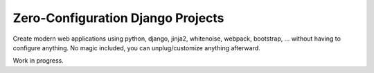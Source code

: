 Zero-Configuration Django Projects
==================================

Create modern web applications using python, django, jinja2, whitenoise, webpack, bootstrap, ... without having to
configure anything. No magic included, you can unplug/customize anything afterward.

Work in progress.


